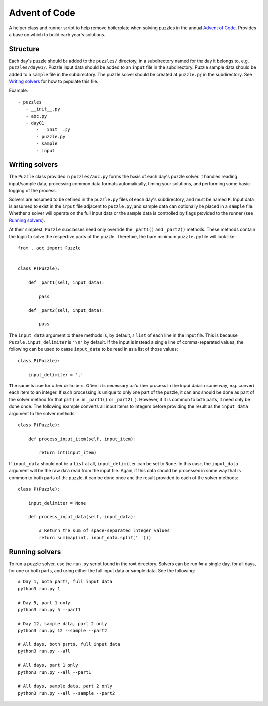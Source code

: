 Advent of Code
==============

A helper class and runner script to help remove boilerplate when solving puzzles in the annual `Advent of Code <https://adventofcode.com/>`_. Provides a base on which to build each year's solutions.


Structure
---------

Each day's puzzle should be added to the ``puzzles/`` directory, in a subdirectory named for the day it belongs to, e.g. ``puzzles/day01/``.
Puzzle input data should be added to an ``input`` file in the subdirectory.
Puzzle sample data should be added to a ``sample`` file in the subdirectory.
The puzzle solver should be created at ``puzzle.py`` in the subdirectory. See `Writing solvers`_ for how to populate this file.

Example::

     - puzzles
        - __init__.py
        - aoc.py
        - day01
            - __init__.py
            - puzzle.py
            - sample
            - input
            


Writing solvers
---------------

The ``Puzzle`` class provided in ``puzzles/aoc.py`` forms the basis of each day's puzzle solver. It handles reading input/sample data, processing common data formats automatically, timing your solutions, and performing some basic logging of the process.

Solvers are assumed to be defined in the ``puzzle.py`` files of each day's subdirectory, and must be named ``P``. Input data is assumed to exist in the ``input`` file adjacent to ``puzzle.py``, and sample data can optionally be placed in a ``sample`` file. Whether a solver will operate on the full input data or the sample data is controlled by flags provided to the runner (see `Running solvers`_).

At their simplest, ``Puzzle`` subclasses need only override the ``_part1()`` and ``_part2()`` methods. These methods contain the logic to solve the respective parts of the puzzle. Therefore, the bare minimum ``puzzle.py`` file will look like::

    from ..aoc import Puzzle


    class P(Puzzle):
        
        def _part1(self, input_data):
            
            pass
        
        def _part2(self, input_data):
            
            pass

The ``input_data`` argument to these methods is, by default, a ``list`` of each line in the input file. This is because ``Puzzle.input_delimiter`` is ``'\n'`` by default. If the input is instead a single line of comma-separated values, the following can be used to cause ``input_data`` to be read in as a list of those values::

    class P(Puzzle):
        
        input_delimiter = ','

The same is true for other delimiters. Often it is necessary to further process in the input data in some way, e.g. convert each item to an integer. If such processing is unique to only one part of the puzzle, it can and should be done as part of the solver method for that part (i.e. in ``_part1()`` or ``_part2()``). However, if it is common to both parts, it need only be done once. The following example converts all input items to integers before providing the result as the ``input_data`` argument to the solver methods::

    class P(Puzzle):
        
        def process_input_item(self, input_item):
            
            return int(input_item)

If ``input_data`` should not be a ``list`` at all, ``input_delimiter`` can be set to ``None``. In this case, the ``input_data`` argument will be the raw data read from the input file. Again, if this data should be processed in some way that is common to both parts of the puzzle, it can be done once and the result provided to each of the solver methods::

    class P(Puzzle):
        
        input_delimiter = None
        
        def process_input_data(self, input_data):
            
            # Return the sum of space-separated integer values
            return sum(map(int, input_data.split(' ')))


Running solvers
---------------

To run a puzzle solver, use the ``run.py`` script found in the root directory. Solvers can be run for a single day, for all days, for one or both parts, and using either the full input data or sample data. See the following::

    # Day 1, both parts, full input data
    python3 run.py 1
    
    # Day 5, part 1 only
    python3 run.py 5 --part1
    
    # Day 12, sample data, part 2 only
    python3 run.py 12 --sample --part2
    
    # All days, both parts, full input data
    python3 run.py --all
    
    # All days, part 1 only
    python3 run.py --all --part1
    
    # All days, sample data, part 2 only
    python3 run.py --all --sample --part2
